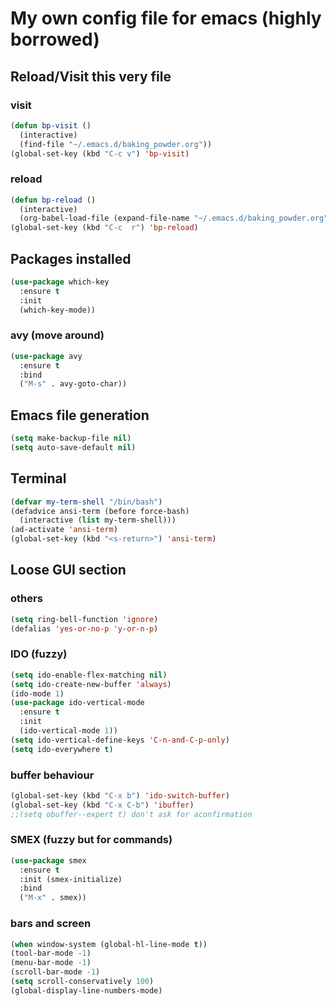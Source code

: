 * My own config file for emacs (highly borrowed)

** Reload/Visit this very file

*** visit
#+BEGIN_SRC emacs-lisp
  (defun bp-visit ()
    (interactive)
    (find-file "~/.emacs.d/baking_powder.org"))
  (global-set-key (kbd "C-c v") 'bp-visit)
#+END_SRC

*** reload
#+BEGIN_SRC emacs-lisp
  (defun bp-reload ()
    (interactive)
    (org-babel-load-file (expand-file-name "~/.emacs.d/baking_powder.org")))
  (global-set-key (kbd "C-c  r") 'bp-reload)
#+END_SRC

** Packages installed
#+BEGIN_SRC emacs-lisp
  (use-package which-key
    :ensure t
    :init
    (which-key-mode))
#+END_SRC

*** avy (move around)
#+BEGIN_SRC emacs-lisp
  (use-package avy
    :ensure t
    :bind
    ("M-s" . avy-goto-char))
#+END_SRC
** Emacs file generation
#+BEGIN_SRC emacs-lisp
  (setq make-backup-file nil)
  (setq auto-save-default nil)
#+END_SRC
** Terminal
#+BEGIN_SRC emacs-lisp
  (defvar my-term-shell "/bin/bash")
  (defadvice ansi-term (before force-bash)
    (interactive (list my-term-shell)))
  (ad-activate 'ansi-term)
  (global-set-key (kbd "<s-return>") 'ansi-term)
#+END_SRC
** Loose GUI section
*** others
#+BEGIN_SRC emacs-lisp
  (setq ring-bell-function 'ignore)
  (defalias 'yes-or-no-p 'y-or-n-p)
#+END_SRC

*** IDO (fuzzy)
#+BEGIN_SRC emacs-lisp
  (setq ido-enable-flex-matching nil)
  (setq ido-create-new-buffer 'always)
  (ido-mode 1)
  (use-package ido-vertical-mode
    :ensure t
    :init
    (ido-vertical-mode 1))
  (setq ido-vertical-define-keys 'C-n-and-C-p-only)
  (setq ido-everywhere t)
#+END_SRC

*** buffer behaviour
#+BEGIN_SRC emacs-lisp
  (global-set-key (kbd "C-x b") 'ido-switch-buffer)
  (global-set-key (kbd "C-x C-b") 'ibuffer)
  ;;(setq obuffer--expert t) don't ask for aconfirmation
#+END_SRC
*** SMEX (fuzzy but for commands)
#+BEGIN_SRC emacs-lisp
  (use-package smex
    :ensure t
    :init (smex-initialize)
    :bind
    ("M-x" . smex))
#+END_SRC
*** bars and screen
#+BEGIN_SRC emacs-lisp
  (when window-system (global-hl-line-mode t))
  (tool-bar-mode -1)
  (menu-bar-mode -1)
  (scroll-bar-mode -1)
  (setq scroll-conservatively 100)
  (global-display-line-numbers-mode)
#+END_SRC
